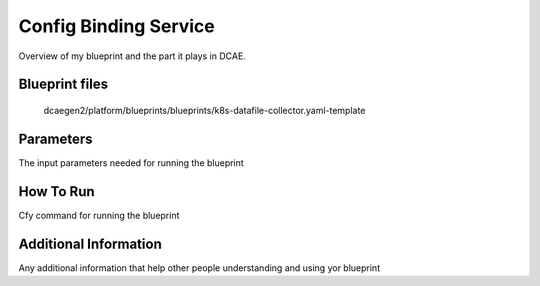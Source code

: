 Config Binding Service
======================

Overview of my blueprint and the part it plays in DCAE.

Blueprint files
----------------------

 	dcaegen2/platform/blueprints/blueprints/k8s-datafile-collector.yaml-template

Parameters
---------------------

The input parameters needed for running the blueprint

How To Run
---------------------

Cfy command for running the blueprint

Additional Information
----------------------
Any additional information that help other people understanding and using yor blueprint

